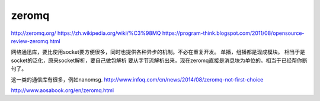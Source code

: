 zeromq
======
http://zeromq.org/
https://zh.wikipedia.org/wiki/%C3%98MQ
https://program-think.blogspot.com/2011/08/opensource-review-zeromq.html

网络通迅库，要比使用socket要方便很多，同时也提供各种异步的机制。不必在重复开发。
单播，组播都是现成模块。 相当于是socket的泛化，原来socket解析，要自己做包解析
要从字节流解析出来，现在zeromq直接是消息块为单位的。相当于已经帮你断句了。

这一类的通信库有很多，例如nanomsg.
http://www.infoq.com/cn/news/2014/08/zeromq-not-first-choice

http://www.aosabook.org/en/zeromq.html
